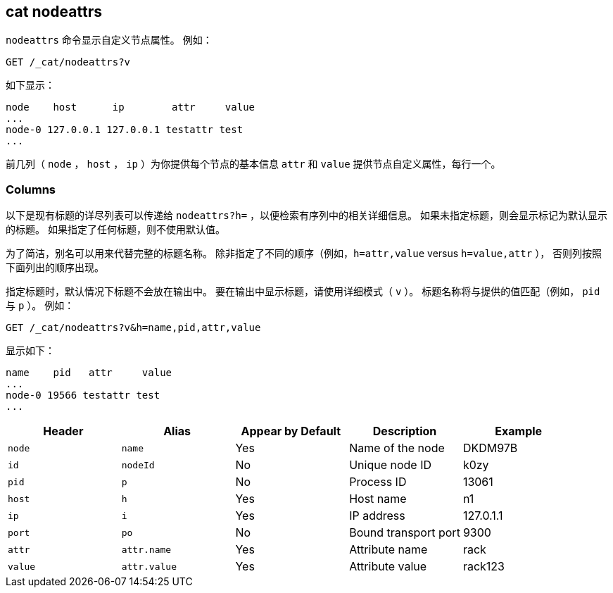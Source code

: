 [[cat-nodeattrs]]
== cat nodeattrs

`nodeattrs` 命令显示自定义节点属性。
例如：

[source,js]
--------------------------------------------------
GET /_cat/nodeattrs?v
--------------------------------------------------
// CONSOLE
// TEST[s/\?v/\?v&s=node,attr/]
// Sort the resulting attributes so we can assert on them more easilly

如下显示：

[source,txt]
--------------------------------------------------
node    host      ip        attr     value
...
node-0 127.0.0.1 127.0.0.1 testattr test
...
--------------------------------------------------
// TESTRESPONSE[s/\.\.\.\n$/\n(.+ xpack\\.installed true\n)?\n/]
// TESTRESPONSE[s/\.\.\.\n/(.+ ml\\..+\n)*/ _cat]
// If xpack is not installed then neither ... with match anything
// If xpack is installed then the first ... contains ml attributes
// and the second contains xpack.installed=true

前几列（ `node` ， `host` ， `ip` ）为你提供每个节点的基本信息 `attr` 和 `value` 提供节点自定义属性，每行一个。

[float]
=== Columns

以下是现有标题的详尽列表可以传递给 `nodeattrs?h=` ，以便检索有序列中的相关详细信息。
如果未指定标题，则会显示标记为默认显示的标题。
如果指定了任何标题，则不使用默认值。

为了简洁，别名可以用来代替完整的标题名称。
除非指定了不同的顺序（例如，`h=attr,value` versus `h=value,attr` ），
否则列按照下面列出的顺序出现。

指定标题时，默认情况下标题不会放在输出中。
要在输出中显示标题，请使用详细模式（ `v` ）。
标题名称将与提供的值匹配（例如， `pid` 与 `p` ）。
例如：

[source,js]
--------------------------------------------------
GET /_cat/nodeattrs?v&h=name,pid,attr,value
--------------------------------------------------
// CONSOLE
// TEST[s/,value/,value&s=node,attr/]
// Sort the resulting attributes so we can assert on them more easilly

显示如下：

[source,txt]
--------------------------------------------------
name    pid   attr     value
...
node-0 19566 testattr test
...
--------------------------------------------------
// TESTRESPONSE[s/19566/\\d*/]
// TESTRESPONSE[s/\.\.\.\n$/\n(.+ xpack\\.installed true\n)?\n/]
// TESTRESPONSE[s/\.\.\.\n/(.+ ml\\..+\n)*/ _cat]
// If xpack is not installed then neither ... with match anything
// If xpack is installed then the first ... contains ml attributes
// and the second contains xpack.installed=true

[cols="<,<,<,<,<",options="header",subs="normal"]
|=======================================================================
|Header |Alias |Appear by Default |Description |Example
|`node`|`name`|Yes|Name of the node|DKDM97B
|`id` |`nodeId` |No |Unique node ID |k0zy
|`pid` |`p` |No |Process ID |13061
|`host` |`h` |Yes |Host name |n1
|`ip` |`i` |Yes |IP address |127.0.1.1
|`port` |`po` |No |Bound transport port |9300
|`attr` | `attr.name` | Yes | Attribute name | rack
|`value` | `attr.value` | Yes | Attribute value | rack123
|=======================================================================

